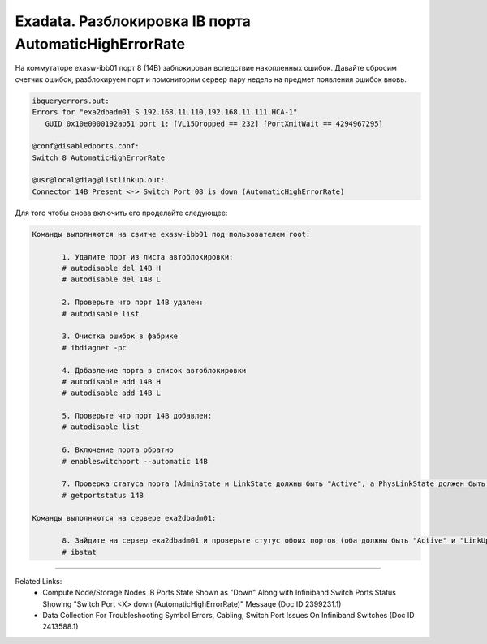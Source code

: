 .. index:: sun, oracle, exadata, ib, infiniband, AutomaticHighErrorRate, error, disabled

.. meta::
   :keywords: sun, oracle, exadata, ib, infiniband, AutomaticHighErrorRate, error, disabled

.. _exadata-ib-automatichigherrorrate:

.. TASK08718144

Exadata. Разблокировка IB порта AutomaticHighErrorRate
======================================================

На коммутаторе exasw-ibb01 порт 8 (14B) заблокирован вследствие накопленных ошибок. Давайте сбросим счетчик ошибок, разблокируем порт и помониторим сервер пару недель на предмет появления ошибок вновь. 

.. code-block:: none

   ibqueryerrors.out:
   Errors for "exa2dbadm01 S 192.168.11.110,192.168.11.111 HCA-1"
      GUID 0x10e0000192ab51 port 1: [VL15Dropped == 232] [PortXmitWait == 4294967295]
   
   @conf@disabledports.conf:
   Switch 8 AutomaticHighErrorRate
   
   @usr@local@diag@listlinkup.out:
   Connector 14B Present <-> Switch Port 08 is down (AutomaticHighErrorRate)


Для того чтобы снова включить его проделайте следующее:

.. code-block:: none

   Команды выполняются на свитче exasw-ibb01 под пользователем root:
   
   	  1. Удалите порт из листа автоблокировки:
   	  # autodisable del 14B H
   	  # autodisable del 14B L
   	
   	  2. Проверьте что порт 14B удален:
   	  # autodisable list
   	  
   	  3. Очистка ошибок в фабрике
   	  # ibdiagnet -pc
   	  
   	  4. Добавление порта в список автоблокировки
   	  # autodisable add 14B H
   	  # autodisable add 14B L
   	  
   	  5. Проверьте что порт 14B добавлен:
   	  # autodisable list
   	  
   	  6. Включение порта обратно
   	  # enableswitchport --automatic 14B
   	  
   	  7. Проверка статуса порта (AdminState и LinkState должны быть "Active", а PhysLinkState должен быть "LinkUp".)
   	  # getportstatus 14B
   
   Команды выполняются на сервере exa2dbadm01:
   
   	  8. Зайдите на сервер exa2dbadm01 и проверьте стутус обоих портов (оба должны быть "Active" и "LinkUp").
   	  # ibstat


----

Related Links:
 - Compute Node/Storage Nodes IB Ports State Shown as "Down" Along with Infiniband Switch Ports Status Showing "Switch Port <X> down (AutomaticHighErrorRate)" Message (Doc ID 2399231.1)
 - Data Collection For Troubleshooting Symbol Errors, Cabling, Switch Port Issues On Infiniband Switches (Doc ID 2413588.1)